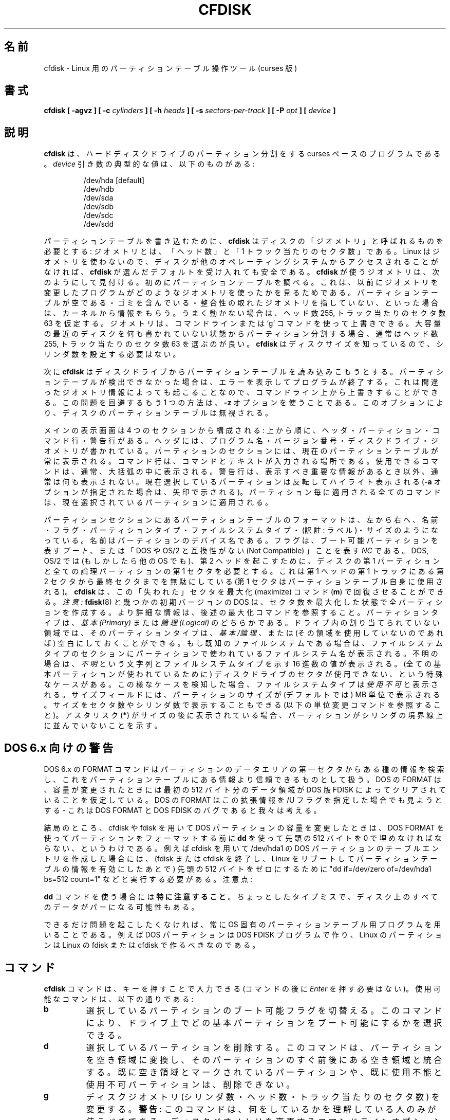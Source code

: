 .\" cfdisk.8 -- man page for cfdisk
.\" Copyright 1994 Kevin E. Martin (martin@cs.unc.edu)
.\"
.\" Permission is granted to make and distribute verbatim copies of this
.\" manual provided the copyright notice and this permission notice are
.\" preserved on all copies.
.\"
.\" Permission is granted to copy and distribute modified versions of this
.\" manual under the conditions for verbatim copying, provided that the
.\" entire resulting derived work is distributed under the terms of a
.\" permission notice identical to this one.
.\"
.\" " for hilit mode
.\"
.\" Japanese Version Copyright (c) 2001 Yuichi SATO
.\"         all rights reserved.
.\" Translated Mon Feb 26 19:13:14 JST 2001
.\"         by Yuichi SATO <sato@complex.eng.hokudai.ac.jp>
.\"
.\"WORD:	unusable	使用不可
.\"WORD:	free space	空き領域
.\"WORD:	unused		未使用
.\"WORD:	raw data	生データ
.\"
.TH CFDISK 8 "3 June 1995" "The BOGUS Linux Release" "Linux Programmer's Manual"
.\"O .SH NAME
.SH 名前
.\"O cfdisk \- Curses based disk partition table manipulator for Linux
cfdisk \-  Linux 用のパーティションテーブル操作ツール (curses 版)
.\"O .SH SYNOPSIS
.SH 書式
.BI "cfdisk [ \-agvz ] [ \-c " cylinders " ] [ \-h " heads " ]"
.BI "[ \-s " sectors-per-track " ] [ -P " opt " ] [ " device " ]"
.\"O .SH DESCRIPTION
.SH 説明
.\"O .B cfdisk
.\"O is a curses based program for partitioning any hard disk drive.
.\"O Typical values of the
.\"O .I device
.\"O argument are:
.B cfdisk
は、ハードディスクドライブのパーティション分割をする
curses ベースのプログラムである。
.I device
引き数の典型的な値は、以下のものがある:
.sp
.nf
.RS
/dev/hda [default]
/dev/hdb
/dev/sda
/dev/sdb
/dev/sdc
/dev/sdd
.RE
.fi

.\"O In order to write the partition table
.\"O .B cfdisk
.\"O needs something called the `geometry' of the disk: the number
.\"O of `heads' and the number of `sectors per track'. 
パーティションテーブルを書き込むために、
.B cfdisk
はディスクの「ジオメトリ」と呼ばれるものを必要とする:
ジオメトリとは、「ヘッド数」と「1 トラック当たりのセクタ数」である。
.\"O Linux does not
.\"O use any geometry, so if the disk will not be accessed by other
.\"O operating systems, you can safely accept the defaults that
.\"O .B cfdisk
.\"O chooses for you. 
Linux はジオメトリを使わないので、
ディスクが他のオペレーティングシステムからアクセスされることがなければ、
.B cfdisk
が選んだデフォルトを受け入れても安全である。
.\"O The geometry used by
.\"O .B cfdisk
.\"O is found as follows. 
.B cfdisk
が使うジオメトリは、次のようにして見付ける。
.\"O First the partition table is examined,
.\"O to see what geometry was used by the previous program that
.\"O changed it. 
初めにパーティションテーブルを調べる。
これは、以前にジオメトリを変更したプログラムが
どのようなジオメトリを使ったかを見るためである。
.\"O If the partition table is empty, or contains garbage,
.\"O or does not point at a consistent geometry, the kernel is
.\"O asked for advice. If nothing works 255 heads and 63 sectors/track
.\"O is assumed. 
パーティションテーブルが空である・ゴミを含んでいる・
整合性の取れたジオメトリを指していない、といった場合は、
カーネルから情報をもらう。
うまく動かない場合は、ヘッド数 255, トラック当たりのセクタ数 63 を仮定する。
.\"O The geometry can be overridden on the command line
.\"O or by use of the `g' command. When partitioning an empty large modern
.\"O disk, picking 255 heads and 63 sectors/track is always a good idea.
ジオメトリは、コマンドラインまたは `g' コマンドを使って上書きできる。
大容量の最近のディスクを何も書かれていない状態から
パーティション分割する場合、
通常はヘッド数 255, トラック当たりのセクタ数 63 を選ぶのが良い。
.\"O There is no need to set the number of cylinders, since
.\"O .B cfdisk
.\"O knows the disk size.
.B cfdisk
はディスクサイズを知っているので、
シリンダ数を設定する必要はない。

.\"O Next,
.\"O .B cfdisk
.\"O tries to read the current partition table from the disk drive.  
次に
.B cfdisk
はディスクドライブからパーティションテーブルを読み込みこもうとする。
.\"O If it
.\"O is unable to figure out the partition table, an error is displayed and
.\"O the program will exit.  
パーティションテーブルが検出できなかった場合は、
エラーを表示してプログラムが終了する。
.\"O This might also be caused by incorrect
.\"O geometry information, and can be overridden on the command line.
これは間違ったジオメトリ情報によっても起こることなので、
コマンドライン上から上書きすることができる。
.\"O Another way around this problem is with the
.\"O .B \-z
.\"O option.  This will ignore the partition table on the disk.
この問題を回避するもう 1 つの方法は、
.B \-z
オプションを使うことである。
このオプションにより、ディスクのパーティションテーブルは無視される。

.\"O The main display is composed of four sections, from top to bottom: the
.\"O header, the partitions, the command line and a warning line.  
メインの表示画面は 4 つのセクションから構成される:
上から順に、ヘッダ・パーティション・コマンド行・警告行がある。
.\"O The
.\"O header contains the program name and version number followed by the
.\"O disk drive and its geometry.  
ヘッダには、プログラム名・バージョン番号・
ディスクドライブ・ジオメトリが書かれている。
.\"O The partitions section always displays
.\"O the current partition table.  
パーティションのセクションには、
現在のパーティションテーブルが常に表示される。
.\"O The command line is the place where
.\"O commands and text are entered.  The available commands are usually
.\"O displayed in brackets.  
コマンド行は、コマンドとテキストが入力される場所である。
使用できるコマンドは、通常、大括弧の中に表示される。
.\"O The warning line is usually empty except when
.\"O there is important information to be displayed.  
警告行は、表示すべき重要な情報があるとき以外、通常は何も表示されない。
.\"O The current partition
.\"O is highlighted with reverse video (or an arrow if the
.\"O .B \-a
.\"O option is given).  All partition specific commands apply to the
.\"O current partition.
現在選択しているパーティションは反転してハイライト表示される
.RB ( \-a
オプションが指定された場合は、矢印で示される)。
パーティション毎に適用される全てのコマンドは、
現在選択されているパーティションに適用される。

.\"O The format of the partition table in the partitions section is, from
.\"O left to right: Name, Flags, Partition Type, Filesystem Type and Size.
パーティションセクションにあるパーティションテーブルのフォーマットは、
左から右へ、名前・フラグ・パーティションタイプ・ファイルシステムタイプ・
(訳註: ラベル)・サイズのようになっている。
.\"O The name is the partition device name.  
名前はパーティションのデバイス名である。
.\"O The flags can be
.\"O .IR Boot ,
.\"O which designates a bootable partition or
.\"O .IR NC ,
.\"O which stands for "Not Compatible with DOS or OS/2".  
フラグは、ブート可能パーティションを表す
.IR ブート 、
または「DOS や OS/2 と互換性がない (Not Compatible) 」 ことを表す
.I NC
である。
.\"O DOS, OS/2 and
.\"O possibly other operating systems require the first sector of the first
.\"O partition on the disk and all logical partitions to begin on the
.\"O second head.  
DOS, OS/2 では (もしかしたら他の OS でも)、
第 2 ヘッドを起こすために、
ディスクの第 1 パーティションと
全ての論理パーティションの第 1 セクタを必要とする。
.\"O This wastes the second through the last sector of the
.\"O first track of the first head (the first sector is taken by the
.\"O partition table itself).
これは第 1 ヘッドの第 1 トラックにある
第 2 セクタから最終セクタまでを無駄にしている
(第 1 セクタはパーティションテーブル自身に使用される)。
.\"O .B cfdisk
.\"O allows you to recover these "lost" sectors with the maximize command
.\"O .RB ( m ).
.B cfdisk
は、この「失われた」セクタを最大化 (maximize) コマンド
.RB ( m )
で回復させることができる。
.\"O .I Note:
.\"O .BR fdisk (8)
.\"O and some early versions of DOS create all partitions with the number
.\"O of sectors already maximized.  For more information, see the maximize
.\"O command below.  
.I 注意:
.BR fdisk (8)
と幾つかの初期バージョンの DOS は、
セクタ数を最大化した状態で全パーティションを作成する。
より詳細な情報は、後述の最大化コマンドを参照すること。
.\"O The partition type can be one of
.\"O .IR Primary " or " Logical .
パーティションタイプは、
.I 基本 (Primary)
または
.I 論理 (Logical)
のどちらかである。
.\"O For unallocated space on the drive, the partition type can also be
.\"O .IR Pri/Log ,
.\"O or empty (if the space is unusable).  
ドライブ内の割り当てられていない領域では、
そのパーティションタイプは、
.I 基本/論理 、
または (その領域を使用していないのであれば)
空白にしておくことができる。
.\"O The filesystem type section
.\"O displays the name of the filesystem used on the partition, if known.
もし既知のファイルシステムである場合は、
ファイルシステムタイプのセクションに
パーティションで使われているファイルシステム名が表示される。
.\"O If it is unknown, then
.\"O .I Unknown
.\"O and the hex value of the filesystem type are displayed.  
不明の場合は、
.I 不明
という文字列とファイルシステムタイプを示す 16 進数の値が表示される。
.\"O A special
.\"O case occurs when there are sections of the disk drive that cannot be
.\"O used (because all of the primary partitions are used).  
(全ての基本パーティションが使われているために)
ディスクドライブのセクタが使用できない、という特殊なケースがある。
.\"O When this is
.\"O detected, the filesystem type is displayed as
.\"O .IR Unusable .
この様なケースを検知した場合、
ファイルシステムタイプは
.I 使用不可
と表示される。
.\"O The size field displays the size of the partition in megabytes (by
.\"O default).
サイズフィールドには、パーティションのサイズが
(デフォルトでは) MB 単位で表示される。
.\"O It can also display the size in sectors and cylinders (see
.\"O the change units command below).
サイズをセクタ数やシリンダ数で表示することもできる
(以下の単位変更コマンドを参照すること)。
.\"O If an asterisks
.\"O .RB ( * )
.\"O appears after the size, this means that the partition is not aligned
.\"O on cylinder boundaries.
アスタリスク
.RB ( * )
がサイズの後に表示されている場合、
パーティションがシリンダの境界線上に並んでいないことを示す。
.\"O .SH "DOS 6.x WARNING"
.SH DOS 6.x 向けの警告
.\"O The DOS 6.x FORMAT command looks for some information in the first
.\"O sector of the data area of the partition, and treats this information
.\"O as more reliable than the information in the partition table.  DOS
.\"O FORMAT expects DOS FDISK to clear the first 512 bytes of the data area
.\"O of a partition whenever a size change occurs.  DOS FORMAT will look at
.\"O this extra information even if the /U flag is given -- we consider
.\"O this a bug in DOS FORMAT and DOS FDISK.
DOS 6.x の FORMAT コマンドはパーティションのデータエリアの
第一セクタからある種の情報を検索し、
これをパーティションテーブルにある情報より信頼できるものとして扱う。
DOS の FORMAT は、容量が変更されたときには
最初の 512 バイト分のデータ領域が
DOS 版 FDISK によってクリアされていることを仮定している。
DOS の FORMAT はこの拡張情報を /U フラグを指定した場合でも見ようとする 
\- これは DOS FORMAT と DOS FDISK のバグであると我々は考える。

.\"O The bottom line is that if you use cfdisk or fdisk to change the size of a
.\"O DOS partition table entry, then you must also use
.\"O .B dd
.\"O to zero the first 512 bytes of that partition before using DOS FORMAT to
.\"O format the partition.  For example, if you were using cfdisk to make a DOS
.\"O partition table entry for /dev/hda1, then (after exiting fdisk or cfdisk
.\"O and rebooting Linux so that the partition table information is valid) you
.\"O would use the command "dd if=/dev/zero of=/dev/hda1 bs=512 count=1" to zero
.\"O the first 512 bytes of the partition. Note:
結局のところ、 cfdisk や fdisk を用いて
DOS パーティションの容量を変更したときは、
DOS FORMAT を使ってパーティションをフォーマットする前に
.B dd
を使って先頭の 512 バイトを 0 で埋めなければならない、というわけである。
例えば cfdisk を用いて /dev/hda1 の DOS パーティションの
テーブルエントリを作成した場合には、(fdisk または cfdisk を終了し、
Linux をリブートしてパーティションテーブルの情報を有効にしたあとで)
先頭の 512 バイトをゼロにするために
"dd if=/dev/zero of=/dev/hda1 bs=512 count=1"
などと実行する必要がある。
注意点:

.\"O .B BE EXTREMELY CAREFUL
.\"O if you use the
.\"O .B dd
.\"O command, since a small typo can make all of the data on your disk useless.
.B dd
コマンドを使う場合には\fB特に注意すること\fP。
ちょっとしたタイプミスで、
ディスク上のすべてのデータがパーになる可能性もある。

.\"O For best results, you should always use an OS-specific partition table
.\"O program.  For example, you should make DOS partitions with the DOS FDISK
.\"O program and Linux partitions with the Linux fdisk or Linux cfdisk program.
できるだけ問題を起こしたくなければ、
常に OS 固有のパーティションテーブル用プログラムを用いることである。
例えば DOS パーティションは DOS FDISK プログラムで作り、
Linux のパーティションは Linux の fdisk または
cfdisk で作るべきなのである。

.\"O .SH COMMANDS
.SH コマンド
.\"O .B cfdisk
.\"O commands can be entered by pressing the desired key (pressing
.\"O .I Enter
.\"O after the command is not necessary).  Here is a list of the available
.\"O commands:
.B cfdisk
コマンドは、キーを押すことで入力できる
(コマンドの後に
.I Enter
を押す必要はない)。
使用可能なコマンドは、以下の通りである:
.TP
.B b
.\"O Toggle bootable flag of the current partition.  This allows you to
.\"O select which primary partition is bootable on the drive.
選択しているパーティションのブート可能フラグを切替える。
このコマンドにより、ドライブ上で
どの基本パーティションをブート可能にするかを選択できる。
.TP
.B d
.\"O Delete the current partition.  This will convert the current partition
.\"O into free space and merge it with any free space immediately
.\"O surrounding the current partition.  A partition already marked as free
.\"O space or marked as unusable cannot be deleted.
選択しているパーティションを削除する。
このコマンドは、パーティションを空き領域に変換し、
そのパーティションのすぐ前後にある空き領域と統合する。
既に空き領域とマークされているパーティションや、
既に使用不能と使用不可パーティションは、削除できない。
.TP
.B g
.\"O Change the disk geometry (cylinders, heads, or sectors-per-track).
.\"O .B WARNING:
.\"O This option should only be used by people who know what they are
.\"O doing.  A command line option is also available to change the disk
.\"O geometry.  While at the change disk geometry command line, you can
.\"O choose to change cylinders
.\"O .RB ( c ),
.\"O heads
.\"O .RB ( h ),
.\"O and sectors per track
.\"O .RB ( s ).
ディスクジオメトリ
(シリンダ数・ヘッド数・トラック当たりのセクタ数) を変更する。
.B 警告:
このコマンドは、何をしているかを理解している人のみが使うべきである。
ディスクジオメトリを変更するコマンドラインオプションもある。
ディスクジオメトリを変更するコマンドラインでは、
シリンダ数の変更
.RB ( c ),
ヘッダ数の変更
.RB ( h ),
トラック当たりのセクタ数の変更
.RB ( s )
を選ぶことができる。
.\"O The default value will be printed at the prompt which you can accept
.\"O by simply pressing the
.\"O .I Enter
.\"O key, or you can exit without changes by pressing the
.\"O .I ESC
.\"O key.  
単純に
.I Enter
キーを押すと、使用できるデフォルトの値がプロンプトに表示される。
また、
.I ESC
キーを押して変更せずに終了することもできる。
.\"O If you want to change the default value, simply enter the
.\"O desired value and press
.\"O .IR Enter .
デフォルトの値を変更したい場合は、
希望する値を入力し、
.I Enter
を押すだけでよい。
.\"O The altered disk parameter values do not take effect until you return
.\"O the main menu (by pressing
.\"O .IR Enter " or " ESC
.\"O at the change disk geometry command line.  
変更されたディスクパラメータの値は、
(ディスクジオメトリ変更のコマンドラインで
.IR Enter " または " ESC
を押して) メインメニューに戻るまで反映されない。
.\"O If you change the geometry
.\"O such that the disk appears larger, the extra sectors are added at the
.\"O end of the disk as free space.  
ディスク容量が大きくなるようにジオメトリを変更した場合、
余分のセクタがディスクの終りに空き領域として追加される。
.\"O If the disk appears smaller, the
.\"O partitions that are beyond the new last sector are deleted and the
.\"O last partition on the drive (or the free space at the end of the
.\"O drive) is made to end at the new last sector.
ディスク容量が小さくなるようにした場合、
新たな最終セクタより後のパーティションは削除され、
ドライブの最後のパーティション
(またはドライブの終りにある空き領域) が新たな最終セクタになる。
.TP
.B h
.\"O Print the help screen.
ヘルプ画面を表示する。
.TP
.B m
.\"O Maximize disk usage of the current partition.  This command will
.\"O recover the the unused space between the partition table and the
.\"O beginning of the partition, but at the cost of making the partition
.\"O incompatible with DOS, OS/2 and possibly other operating systems.
.\"O This option will toggle between maximal disk usage and DOS, OS/2,
.\"O etc. compatible disk usage.  The default when creating a partition is
.\"O to create DOS, OS/2, etc. compatible partitions.
選択されているパーティションのディスク使用量を最大化する。
このコマンドは、パーティションテーブルとパーティションの先頭の間にある
未使用領域を回復する (訳注: 利用できるようにする)。
しかし、パーティションが DOS, OS/2, その他の OS との
互換性を失うというコストを伴う。
このコマンドは、ディスク使用量を最大にするのか、
DOS, OS/2 などと互換性のあるディスクを使用するのかを切替える。
パーティションを作成する場合、
デフォルトでは DOS, OS/2 などと互換性のあるパーティションを作成する。
.TP
.B n
.\"O Create new partition from free space.  If the partition type is
.\"O .IR Primary " or " Logical ,
.\"O a partition of that type will be created, but if the partition type is
.\"O .IR Pri/Log ,
.\"O you will be prompted for the type you want to create.  Be aware that
.\"O (1) there are only four slots available for primary partitions and (2)
.\"O since there can be only one extended partition, which contains all of
.\"O the logical drives, all of the logical drives must be contiguous (with
.\"O no intervening primary partition).
空き領域から新しいパーティションを作成する。
パーティションのタイプが、
.I 基本領域
または
.I 論理領域
の場合、そのタイプのパーティションが作成される。
しかし、
.I 基本/論理
の場合、作成するパーティションタイプを質問される。
(1) プライマリパーティションは 4 スロットしか使用できない。
(2) 全ての論理ドライブを収める拡張パーティションは 1 つしか使用できないので、
全ての論理ドライブは (基本パーティションを挟まずに)
連続していなければならない。
という点を知っておくこと。
.\"O .B cfdisk
.\"O next prompts you for the size of the partition you want to create.
.\"O The default size, equal to the entire free space of the current
.\"O partition, is display in megabytes.  You can either press the
.\"O .I Enter
.\"O key to accept the default size or enter a different size at the
.\"O prompt.
.\"O .B cfdisk
.\"O accepts size entries in megabytes
.\"O .RB ( M )
.\"O [default], kilobytes
.\"O .RB ( K ),
.\"O cylinders
.\"O .RB ( C )
.\"O and sectors
.\"O .RB ( S )
.\"O by entering the number immediately followed by one of
.\"O .RB ( M ", " K ", " C " or " S ).
次に
.B cfdisk
は、作成するパーティションのサイズを聞いてくる。
選択されている空き領域全体のサイズと同じデフォルトのサイズが、
MB 単位で表示される。
デフォルトのサイズにするには
.I Enter
を押せばいいし、
別のサイズにするにはプロンプトで望みのサイズを入力すればよい。
.B cfdisk
は、サイズ数の直後に
.RB ( M ", " K ", " C ", " S )
を付けて入力することにより、サイズを
(デフォルトの) メガバイト
.RB ( M )
・キロバイト
.RB ( K )
・シリンダ
.RB ( C )
・セクタ
.RB ( S )
で設定することができる。
.\"O If the partition fills the free space available, the partition is
.\"O created and you are returned to the main command line.  Otherwise, the
.\"O partition can be created at the beginning or the end of the free
.\"O space, and
.\"O .B cfdisk
.\"O will ask you to choose where to place the partition.  After the
.\"O partition is created,
.\"O .B cfdisk
.\"O automatically adjusts the other partition's partition types if all of
.\"O the primary partitions are used.
パーティションが使用可能な空き領域を埋める場合は、
パーティションが作成された後にメインのコマンドラインに戻る。
そうでない場合は、
パーティションが空き領域の最初または最後に作成されることになり、
.B cfdisk
はパーティションをどこに配置するかを聞いてくる。
パーティションが作成された後、
全ての基本パーティションが使われている場合には、
.B cfdisk
は他のパーティションのタイプを自動的に調整する。
.TP
.B p
.\"O Print the partition table to the screen or to a file. There are
.\"O several different formats for the partition that you can choose from:
パーティションテーブルを画面またはファイルに出力する。
以下に示すいくつかの異なるフォーマットから選択できる:
.sp
.RS
.TP
.B r
.\"O Raw data format (exactly what would be written to disk)
生データフォーマット (ディスクに書き込まれる正確な形式)
.TP
.B s
.\"O Partition table in sector order format
セクタ順フォーマットのパーティションテーブル
.TP
.B t
.\"O Partition table in raw format
生データフォーマットのパーティションテーブル
.RE

.RS
.\"O The
.\"O .I raw data format
.\"O will print the sectors that would be written to disk if a
.\"O .BR w rite
.\"O command is selected.  First, the primary partition table is printed,
.\"O followed by the partition tables associated with each logical
.\"O partition.  The data is printed in hex byte by byte with 16 bytes per
.\"O line.
.I 生データフォーマット
は、
.BR w rite
コマンドが選択された場合に、ディスクに書き込まれるセクタを表示する。
最初に基本パーティションテーブルが表示され、
続いて各論理パーティションに関連づけられた
パーティションテーブルが表示される。
データはバイト単位で 1 行に 16 バイトずつ 16 進数で表示される。

.\"O The
.\"O .I partition table in sector order format
.\"O will print the partition table ordered by sector number.  The fields,
.\"O from left to right, are the number of the partition, the partition
.\"O type, the first sector, the last sector, the offset from the first
.\"O sector of the partition to the start of the data, the length of the
.\"O partition, the filesystem type (with the hex value in parenthesis),
.\"O and the flags (with the hex value in parenthesis).  In addition to the
.\"O primary and logical partitions, free and unusable space is printed and
.\"O the extended partition is printed before the first logical partition.
.I セクタ順フォーマットのパーティションテーブル
は、セクタ番号で並べたパーティションテーブルを表示する。
フィールドは、左から右に、
パーティション番号・パーティションタイプ・最初のセクタ・最後のセクタ・
パーティションの最初のセクタからデータの始まりまでのオフセット・
パーティションの長さ・
ファイルシステムタイプ (括弧内にその 16 進数の値が表示される)・
フラグ (括弧内にその 16 進数の値が表示される) がある。
基本パーティションと論理パーティションに加え、
空き領域と使用不可領域が表示される。
拡張パーティションは、最初の論理パーティションの前に表示される。

.\"O If a partition does not start or end on a cylinder boundary or if the
.\"O partition length is not divisible by the cylinder size, an asterisks
.\"O .RB ( * )
.\"O is printed after the non-aligned sector number/count.  This usually
.\"O indicates that a partition was created by an operating system that
.\"O either does not align partitions to cylinder boundaries or that used
.\"O different disk geometry information.  If you know the disk geometry of
.\"O the other operating system, you could enter the geometry information
.\"O with the change geometry command
.\"O .RB ( g ).
パーティションがシリンダの境界で始まるか終るかしていない場合、
またはパーティションの長さがシリンダサイズで表示できない場合、
並んでいないセクタ番号/カウントの後にアスタリスク
.RB ( * )
が表示される。
通常、これは、
パーティションをシリンダ境界に並べて作成されない OS か、
異なるディスクジオメトリ情報を使う OS によって
パーティションが作成されたことを示す。
他の OS のディスクジオメトリが分かる場合には、
ジオメトリ変更コマンド
.RB ( g )
を使ってジオメトリ情報を入力することができる。

.\"O For the first partition on the disk and for all logical partitions, if
.\"O the offset from the beginning of the partition is not equal to the
.\"O number of sectors per track (i.e., the data does not start on the
.\"O first head), a number sign
.\"O .RB ( # )
.\"O is printed after the offset.  For the remaining partitions, if the
.\"O offset is not zero, a number sign will be printed after the offset.
.\"O This corresponds to the
.\"O .I NC
.\"O flag in the partitions section of the main display.
ディスクの最初のパーティションと全ての論理パーティションでは、
パーティションの先頭からのオフセットが
トラック当たりのセクタ数に一致しない場合
(つまり、データが最初のヘッドから始まっていない場合)、
番号記号
.RB ( # )
がオフセットの後に表示される。
残りのパーティションでは、
オフセットが 0 でない場合、番号記号がオフセットの後に表示される。
これは、メイン画面のパーティションセクションにおける
.I NC
フラグに対応する。

.\"O The
.\"O .I partition table in raw format
.\"O will print the partition table ordered by partition number.  It will
.\"O leave out all free and unusable space.  The fields, from left to
.\"O right, are the number of the partition, the flags (in hex), the
.\"O starting head, sector and cylinder, the filesystem ID (in hex), the
.\"O ending head, sector and cylinder, the starting sector in the partition
.\"O and the number of sectors in the partition.  The information in this
.\"O table can be directly translated to the
.\"O .IR "raw data format" .
.I 生データフォーマットのパーティションテーブル
では、パーティションの番号順にパーティションテーブルが表示される。
この場合、全ての使用不可領域と空き領域は無視される。
フィールドは、左から右へ、パーティション番号・(16 進数の) フラグ・
最初のヘッド・セクタとシリンダ・(16 進数の) ファイルシステム ID・
最後のヘッド・セクタとシリンダ・パーティションの最初のセクタと
パーティション内のセクタ数となっている。
このテーブルの情報は、直接
.I 生データフォーマット
に変換される。

.\"O The partition table entries only have 10 bits available to represent
.\"O the starting and ending cylinders.  Thus, when the absolute starting
.\"O (ending) sector number is on a cylinder greater than 1023, the maximal
.\"O values for starting (ending) head, sector and cylinder are printed.
.\"O This is the method used by OS/2, and thus fixes the problems
.\"O associated with OS/2's fdisk rewriting the partition table when it is
.\"O not in this format.  Since Linux and OS/2 use absolute sector counts,
.\"O the values in the starting and ending head, sector and cylinder are
.\"O not used.
パーティションテーブルのエントリは、
最初と最後のシリンダを表すのに 10 ビットしか使用できない。
よって、最初 (最後) のセクタの絶対的なセクタ番号が
シリンダ数で 1023 を超える場合、
最初 (最後) のヘッド・セクタ・シリンダの最大値が表示される。
これは OS/2 で使われている方法で、
このフォーマットで書かれていない場合でも、
OS/2 の fdisk によるパーティションテーブルの再書き込みに
関連する問題を修正する。
Linux と OS/2 は絶対的なセクタカウントを使うので、
最初と最後のヘッド・セクタ・シリンダの値は使われない。
.RE
.TP
.B q
.\"O Quit program.  This will exit the program without writing any data to
.\"O disk.
プログラムを終了する。
このコマンドは、データをディスクに書き込まずにプログラムを終了する。
.TP
.B t
.\"O Change the filesystem type.  By default, new partitions are created as
.\"O .I Linux
.\"O partitions, but since
.\"O .B cfdisk
.\"O can create partitions for other operating systems, change partition
.\"O type allows you to enter the hex value of the filesystem you desire.
.\"O A list of the know filesystem types is displayed.  You can type in the
.\"O filesystem type at the prompt or accept the default filesystem type
.\"O .RI [ Linux ].
ファイルシステムタイプを変更する。
デフォルトでは、新しいパーティションは
.I Linux
パーティションとして作成されるが、
.B cfdisk
は他の OS 用のパーティションも作成できるので、
パーティションタイプの変更では
希望するファイルシステムを 16 進数で入力できる。
ファイルシステムタイプをプロンプトで入力することも、
デフォルトのファイルシステムタイプ
.RI [ Linux ]
を受け入れることもできる。
.TP
.B u
.\"O Change units of the partition size display.  It will rotate through
.\"O megabytes, sectors and cylinders.
パーティションサイズ表示の単位を変更する。
単位はメガバイト・セクタ・シリンダと切り替わる。
.TP
.B W
.\"O Write partition table to disk (must enter an upper case W).  Since
.\"O this might destroy data on the disk, you must either confirm or deny
.\"O the write by entering `yes' or `no'.  If you enter `yes',
.\"O .B cfdisk
.\"O will write the partition table to disk and the tell the kernel to
.\"O re-read the partition table from the disk.  The re-reading of the
.\"O partition table works is most cases, but I have seen it fail.  Don't
.\"O panic.  It will be correct after you reboot the system.  In all cases,
.\"O I still recommend rebooting the system--just to be safe.
パーティションテーブルをディスクに書き込む
(大文字 W を入力しなければならない)。
このコマンドはディスク上のデータを破壊するかもしれないので、
`yes' または `no' を入力して、
書き込みを承認するか拒否するかしなければならない。
`yes' を入力した場合、
.B cfdisk
はパーティションテーブルをディスクに書き込み、
カーネルに対してディスクからパーティションテーブルを
再読み込みするように指示する。
ほとんどの場合、パーティションテーブルの再読み込みはうまく動作するが、
失敗するのを見たこともある。
(このようになっても) 慌てないこと。
システムを再起動した後で改訂されるだろう。
全ての場合で、-- 安全のために -- システムを再起動することを勧める。
.TP
.\"O .I Up Arrow
.\"O .TP
.\"O .I Down Arrow
.\"O Move cursor to the previous or next partition.  If there are more
.\"O partitions than can be displayed on a screen, you can display the next
.\"O (previous) set of partitions by moving down (up) at the last (first)
.\"O partition displayed on the screen.
.I 上矢印 (↑)
.TP
.I 下矢印 (↓)
カーソルを前または次のパーティションに移動する。
画面上に表示できる以上のパーティションがある場合、
画面に表示されている最後 (最初) のパーティションで
下 (上) に移動することで、
次 (前) のパーティションセットを表示できる。
.TP
.I CTRL-L
.\"O Redraws the screen.  In case something goes wrong and you cannot read
.\"O anything, you can refresh the screen from the main command line.
画面を再描画する。
何か問題が発生し、何も表示が読めなくなった場合、
メインコマンドラインから画面をリフレッシュすることができる。
.TP
.B ?
.\"O Print the help screen.
ヘルプ画面を表示する。

.RE
.\"O All of the commands can be entered with either upper or lower case
.\"O letters (except for
.\"O .BR W rites).
.\"O When in a sub-menu or at a prompt to enter a filename, you can hit the
.\"O .I ESC
.\"O key to return to the main command line.
全てのコマンドは大文字でも小文字でも入力できる
.RB ( W rites
は例外である)。
サブメニューやファイル名を入力するプロンプトにいる場合、
.I ESC
キーを入力することでメインコマンドラインに戻ることができる。
.\"O .SH OPTIONS
.SH オプション
.TP
.B \-a
.\"O Use an arrow cursor instead of reverse video for highlighting the
.\"O current partition.
選択しているパーティションをハイライトするために、
反転表示ではなく、矢印カーソルを使う。
.TP
.B \-g
.\"O Do not use the geometry given by the disk driver, but try to
.\"O guess a geometry from the partition table.
ディスクドライバが与えるジオメトリを使わず、
パーティションテーブルからジオメトリを推測する。
.TP
.B \-v
.\"O Print the version number and copyright.
バージョン番号と著作権を表示する。
.TP
.B \-z
.\"O Start with zeroed partition table.  This option is useful when you
.\"O want to repartition your entire disk.
.\"O .I Note:
.\"O this option does not zero the partition table on the disk; rather, it
.\"O simply starts the program without reading the existing partition
.\"O table.
白紙のパーティションテーブルで起動する。
このオプションは、ディスク全体を再分割する場合に役立つ。
.I 注意:
このオプションはディスクのパーティションを白紙にするわけではない;
白紙にすると言うよりは、
単に既存のパーティションテーブルを読み込ませずに
プログラムを起動するだけである。
.TP
.BI \-c " cylinders"
.TP
.BI \-h " heads"
.TP
.BI \-s " sectors-per-track"
.\"O Override the number of cylinders, heads and sectors per track read
.\"O from the BIOS.  If your BIOS or adapter does not supply this
.\"O information or if it supplies incorrect information, use these options
.\"O to set the disk geometry values.
BIOS から読み込んだシリンダ数・ヘッド数・トラック当たりのセクタ数を
上書きする。
BIOS やアダプタがこれらの情報を提供しない場合や、
間違った情報を提供する場合、
ディスクジオメトリの値を設定するためにこれらのオプションを使うこと。
.TP
.BI \-P " opt"
.\"O Prints the partition table in specified formats.
.\"O .I opt
.\"O can be one or more of "r", "s" or "t".  See the
.\"O .BR p rint
.\"O command (above) for more information on the print formats.
指定されたフォーマットでパーティションテーブルを表示する。
.I opt
は "r", "s", "t" のうちの 1 つまた複数で指定する。
表示フォーマットのより詳細な情報は、(上記の)
.BR p rint
コマンドを参照すること。
.\"O .SH "EXIT STATUS"
.SH 終了状態
.\"O 0: No errors; 1: Invocation error; 2: I/O error;
.\"O 3: cannot get geometry; 4: bad partition table on disk.
0: エラーなし; 1: 起動エラー; 2: I/O エラー;
3: ジオメトリが取得できない; 4: ディスクのパーティションテーブルが不正である
.\"O .SH "SEE ALSO"
.SH 関連項目
.BR fdisk (8),
.BR mkfs (8),
.BR parted (8),
.BR sfdisk (8)
.\"O .SH BUGS
.SH バグ
.\"O The current version does not support multiple disks.
現在のバージョンでは、複数のディスクをサポートしていない。
.\"O .SH AUTHOR
.SH 著者
Kevin E. Martin (martin@cs.unc.edu)
.SH 翻訳者謝辞
この man ページの翻訳にあたり、
<http://www.debian.or.jp/Documents/manuals_not_sgml/cfdisk.ja.txt>
を参考にさせていただいた。
